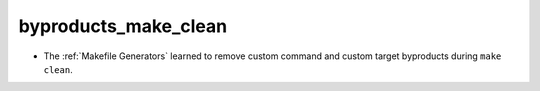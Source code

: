 byproducts_make_clean
---------------------

* The :ref:`Makefile Generators` learned to remove custom command and
  custom target byproducts during ``make clean``.
